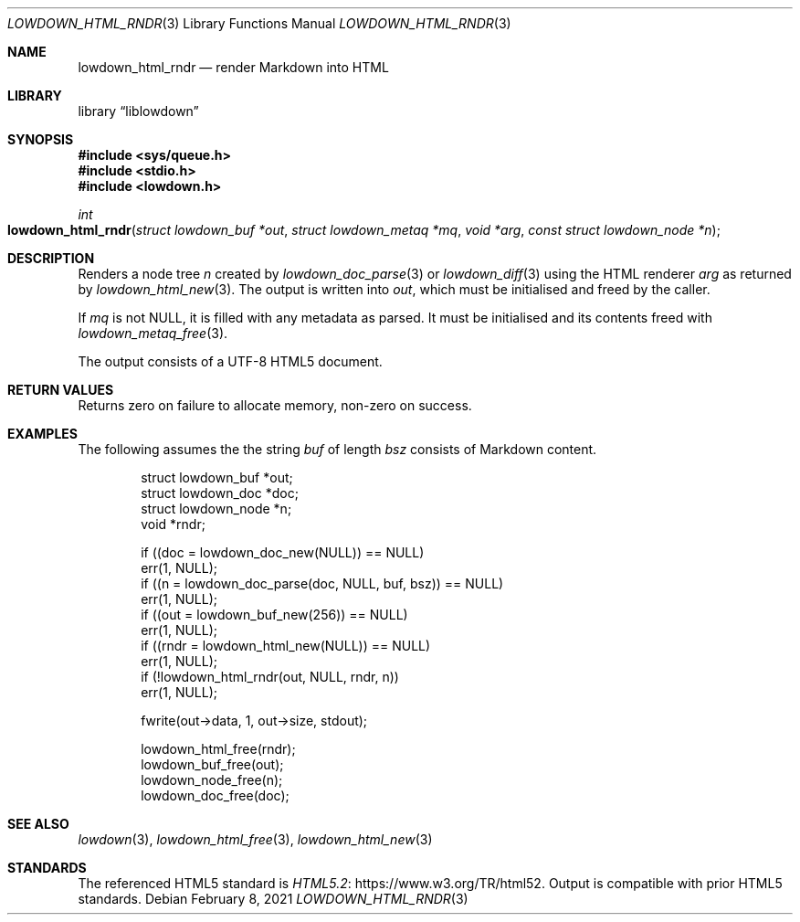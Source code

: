.\"	$Id: lowdown_html_rndr.3,v 1.10 2021/02/08 20:36:42 kristaps Exp $
.\"
.\" Copyright (c) 2017, 2020 Kristaps Dzonsons <kristaps@bsd.lv>
.\"
.\" Permission to use, copy, modify, and distribute this software for any
.\" purpose with or without fee is hereby granted, provided that the above
.\" copyright notice and this permission notice appear in all copies.
.\"
.\" THE SOFTWARE IS PROVIDED "AS IS" AND THE AUTHOR DISCLAIMS ALL WARRANTIES
.\" WITH REGARD TO THIS SOFTWARE INCLUDING ALL IMPLIED WARRANTIES OF
.\" MERCHANTABILITY AND FITNESS. IN NO EVENT SHALL THE AUTHOR BE LIABLE FOR
.\" ANY SPECIAL, DIRECT, INDIRECT, OR CONSEQUENTIAL DAMAGES OR ANY DAMAGES
.\" WHATSOEVER RESULTING FROM LOSS OF USE, DATA OR PROFITS, WHETHER IN AN
.\" ACTION OF CONTRACT, NEGLIGENCE OR OTHER TORTIOUS ACTION, ARISING OUT OF
.\" OR IN CONNECTION WITH THE USE OR PERFORMANCE OF THIS SOFTWARE.
.\"
.Dd $Mdocdate: February 8 2021 $
.Dt LOWDOWN_HTML_RNDR 3
.Os
.Sh NAME
.Nm lowdown_html_rndr
.Nd render Markdown into HTML
.Sh LIBRARY
.Lb liblowdown
.Sh SYNOPSIS
.In sys/queue.h
.In stdio.h
.In lowdown.h
.Ft int
.Fo lowdown_html_rndr
.Fa "struct lowdown_buf *out"
.Fa "struct lowdown_metaq *mq"
.Fa "void *arg"
.Fa "const struct lowdown_node *n"
.Fc
.Sh DESCRIPTION
Renders a node tree
.Fa n
created by
.Xr lowdown_doc_parse 3
or
.Xr lowdown_diff 3
using the HTML renderer
.Fa arg
as returned by
.Xr lowdown_html_new 3 .
The output is written into
.Fa out ,
which must be initialised and freed by the caller.
.Pp
If
.Fa mq
is not
.Dv NULL ,
it is filled with any metadata as parsed.
It must be initialised and its contents freed with
.Xr lowdown_metaq_free 3 .
.Pp
The output consists of a UTF-8 HTML5 document.
.Sh RETURN VALUES
Returns zero on failure to allocate memory, non-zero on success.
.Sh EXAMPLES
The following assumes the the string
.Va buf
of length
.Va bsz
consists of Markdown content.
.Bd -literal -offset indent
struct lowdown_buf *out;
struct lowdown_doc *doc;
struct lowdown_node *n;
void *rndr;

if ((doc = lowdown_doc_new(NULL)) == NULL)
  err(1, NULL);
if ((n = lowdown_doc_parse(doc, NULL, buf, bsz)) == NULL)
  err(1, NULL);
if ((out = lowdown_buf_new(256)) == NULL)
  err(1, NULL);
if ((rndr = lowdown_html_new(NULL)) == NULL)
  err(1, NULL);
if (!lowdown_html_rndr(out, NULL, rndr, n))
  err(1, NULL);

fwrite(out->data, 1, out->size, stdout);

lowdown_html_free(rndr);
lowdown_buf_free(out);
lowdown_node_free(n);
lowdown_doc_free(doc);
.Ed
.Sh SEE ALSO
.Xr lowdown 3 ,
.Xr lowdown_html_free 3 ,
.Xr lowdown_html_new 3
.Sh STANDARDS
The referenced HTML5 standard is
.Lk https://www.w3.org/TR/html52 HTML5.2 .
Output is compatible with prior HTML5 standards.
